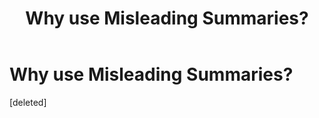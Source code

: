 #+TITLE: Why use Misleading Summaries?

* Why use Misleading Summaries?
:PROPERTIES:
:Score: 1
:DateUnix: 1479157201.0
:DateShort: 2016-Nov-15
:END:
[deleted]

